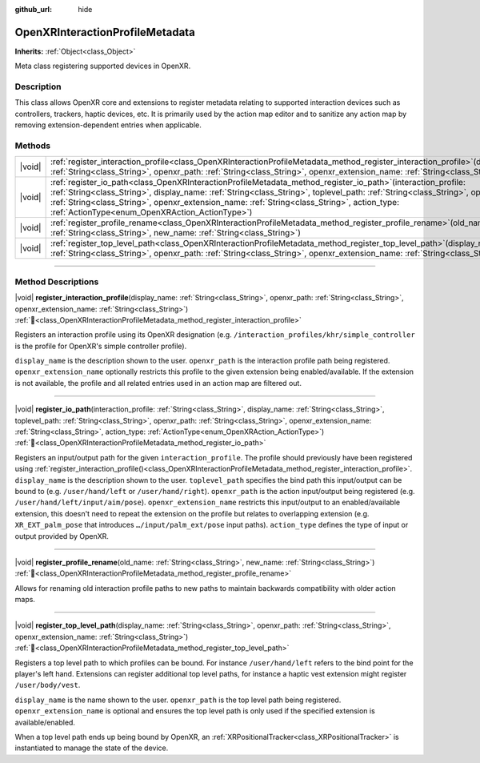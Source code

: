 :github_url: hide

.. DO NOT EDIT THIS FILE!!!
.. Generated automatically from Godot engine sources.
.. Generator: https://github.com/godotengine/godot/tree/master/doc/tools/make_rst.py.
.. XML source: https://github.com/godotengine/godot/tree/master/modules/openxr/doc_classes/OpenXRInteractionProfileMetadata.xml.

.. _class_OpenXRInteractionProfileMetadata:

OpenXRInteractionProfileMetadata
================================

**Inherits:** :ref:`Object<class_Object>`

Meta class registering supported devices in OpenXR.

.. rst-class:: classref-introduction-group

Description
-----------

This class allows OpenXR core and extensions to register metadata relating to supported interaction devices such as controllers, trackers, haptic devices, etc. It is primarily used by the action map editor and to sanitize any action map by removing extension-dependent entries when applicable.

.. rst-class:: classref-reftable-group

Methods
-------

.. table::
   :widths: auto

   +--------+----------------------------------------------------------------------------------------------------------------------------------------------------------------------------------------------------------------------------------------------------------------------------------------------------------------------------------------------------------------------------------------------------------+
   | |void| | :ref:`register_interaction_profile<class_OpenXRInteractionProfileMetadata_method_register_interaction_profile>`\ (\ display_name\: :ref:`String<class_String>`, openxr_path\: :ref:`String<class_String>`, openxr_extension_name\: :ref:`String<class_String>`\ )                                                                                                                                        |
   +--------+----------------------------------------------------------------------------------------------------------------------------------------------------------------------------------------------------------------------------------------------------------------------------------------------------------------------------------------------------------------------------------------------------------+
   | |void| | :ref:`register_io_path<class_OpenXRInteractionProfileMetadata_method_register_io_path>`\ (\ interaction_profile\: :ref:`String<class_String>`, display_name\: :ref:`String<class_String>`, toplevel_path\: :ref:`String<class_String>`, openxr_path\: :ref:`String<class_String>`, openxr_extension_name\: :ref:`String<class_String>`, action_type\: :ref:`ActionType<enum_OpenXRAction_ActionType>`\ ) |
   +--------+----------------------------------------------------------------------------------------------------------------------------------------------------------------------------------------------------------------------------------------------------------------------------------------------------------------------------------------------------------------------------------------------------------+
   | |void| | :ref:`register_profile_rename<class_OpenXRInteractionProfileMetadata_method_register_profile_rename>`\ (\ old_name\: :ref:`String<class_String>`, new_name\: :ref:`String<class_String>`\ )                                                                                                                                                                                                              |
   +--------+----------------------------------------------------------------------------------------------------------------------------------------------------------------------------------------------------------------------------------------------------------------------------------------------------------------------------------------------------------------------------------------------------------+
   | |void| | :ref:`register_top_level_path<class_OpenXRInteractionProfileMetadata_method_register_top_level_path>`\ (\ display_name\: :ref:`String<class_String>`, openxr_path\: :ref:`String<class_String>`, openxr_extension_name\: :ref:`String<class_String>`\ )                                                                                                                                                  |
   +--------+----------------------------------------------------------------------------------------------------------------------------------------------------------------------------------------------------------------------------------------------------------------------------------------------------------------------------------------------------------------------------------------------------------+

.. rst-class:: classref-section-separator

----

.. rst-class:: classref-descriptions-group

Method Descriptions
-------------------

.. _class_OpenXRInteractionProfileMetadata_method_register_interaction_profile:

.. rst-class:: classref-method

|void| **register_interaction_profile**\ (\ display_name\: :ref:`String<class_String>`, openxr_path\: :ref:`String<class_String>`, openxr_extension_name\: :ref:`String<class_String>`\ ) :ref:`🔗<class_OpenXRInteractionProfileMetadata_method_register_interaction_profile>`

Registers an interaction profile using its OpenXR designation (e.g. ``/interaction_profiles/khr/simple_controller`` is the profile for OpenXR's simple controller profile).

\ ``display_name`` is the description shown to the user. ``openxr_path`` is the interaction profile path being registered. ``openxr_extension_name`` optionally restricts this profile to the given extension being enabled/available. If the extension is not available, the profile and all related entries used in an action map are filtered out.

.. rst-class:: classref-item-separator

----

.. _class_OpenXRInteractionProfileMetadata_method_register_io_path:

.. rst-class:: classref-method

|void| **register_io_path**\ (\ interaction_profile\: :ref:`String<class_String>`, display_name\: :ref:`String<class_String>`, toplevel_path\: :ref:`String<class_String>`, openxr_path\: :ref:`String<class_String>`, openxr_extension_name\: :ref:`String<class_String>`, action_type\: :ref:`ActionType<enum_OpenXRAction_ActionType>`\ ) :ref:`🔗<class_OpenXRInteractionProfileMetadata_method_register_io_path>`

Registers an input/output path for the given ``interaction_profile``. The profile should previously have been registered using :ref:`register_interaction_profile()<class_OpenXRInteractionProfileMetadata_method_register_interaction_profile>`. ``display_name`` is the description shown to the user. ``toplevel_path`` specifies the bind path this input/output can be bound to (e.g. ``/user/hand/left`` or ``/user/hand/right``). ``openxr_path`` is the action input/output being registered (e.g. ``/user/hand/left/input/aim/pose``). ``openxr_extension_name`` restricts this input/output to an enabled/available extension, this doesn't need to repeat the extension on the profile but relates to overlapping extension (e.g. ``XR_EXT_palm_pose`` that introduces ``…/input/palm_ext/pose`` input paths). ``action_type`` defines the type of input or output provided by OpenXR.

.. rst-class:: classref-item-separator

----

.. _class_OpenXRInteractionProfileMetadata_method_register_profile_rename:

.. rst-class:: classref-method

|void| **register_profile_rename**\ (\ old_name\: :ref:`String<class_String>`, new_name\: :ref:`String<class_String>`\ ) :ref:`🔗<class_OpenXRInteractionProfileMetadata_method_register_profile_rename>`

Allows for renaming old interaction profile paths to new paths to maintain backwards compatibility with older action maps.

.. rst-class:: classref-item-separator

----

.. _class_OpenXRInteractionProfileMetadata_method_register_top_level_path:

.. rst-class:: classref-method

|void| **register_top_level_path**\ (\ display_name\: :ref:`String<class_String>`, openxr_path\: :ref:`String<class_String>`, openxr_extension_name\: :ref:`String<class_String>`\ ) :ref:`🔗<class_OpenXRInteractionProfileMetadata_method_register_top_level_path>`

Registers a top level path to which profiles can be bound. For instance ``/user/hand/left`` refers to the bind point for the player's left hand. Extensions can register additional top level paths, for instance a haptic vest extension might register ``/user/body/vest``.

\ ``display_name`` is the name shown to the user. ``openxr_path`` is the top level path being registered. ``openxr_extension_name`` is optional and ensures the top level path is only used if the specified extension is available/enabled.

When a top level path ends up being bound by OpenXR, an :ref:`XRPositionalTracker<class_XRPositionalTracker>` is instantiated to manage the state of the device.

.. |virtual| replace:: :abbr:`virtual (This method should typically be overridden by the user to have any effect.)`
.. |required| replace:: :abbr:`required (This method is required to be overridden when extending its base class.)`
.. |const| replace:: :abbr:`const (This method has no side effects. It doesn't modify any of the instance's member variables.)`
.. |vararg| replace:: :abbr:`vararg (This method accepts any number of arguments after the ones described here.)`
.. |constructor| replace:: :abbr:`constructor (This method is used to construct a type.)`
.. |static| replace:: :abbr:`static (This method doesn't need an instance to be called, so it can be called directly using the class name.)`
.. |operator| replace:: :abbr:`operator (This method describes a valid operator to use with this type as left-hand operand.)`
.. |bitfield| replace:: :abbr:`BitField (This value is an integer composed as a bitmask of the following flags.)`
.. |void| replace:: :abbr:`void (No return value.)`
